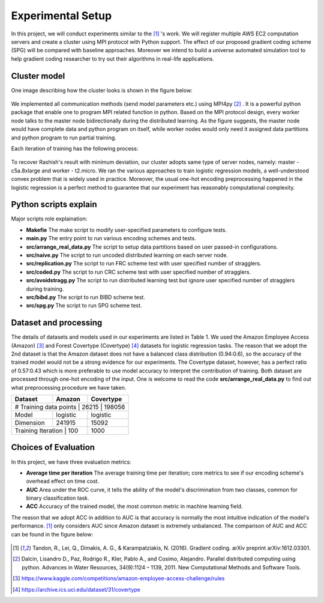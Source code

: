 Experimental Setup
==================
In this project, we will conduct experiments similar to the [1]_ 's work. We will register multiple
AWS EC2 computation servers and create a cluster using MPI protocol with Python support.
The effect of our proposed gradient coding scheme (SPG) will be compared with baseline approaches.
Moreover we intend to build a universe automated simulation tool to help gradient coding researcher 
to try out their algorithms in real-life applications.

Cluster model
-------------
One image describing how the cluster looks is shown in the figure below:

    .. image:: setup/cluster_demo.png
        :alt: Cluster example
        :width: 400px
        :height: 300px
        :align: center

We implemented all communication methods (send model parameters etc.) using
MPI4py [2]_ . It is a powerful python package that enable one to program MPI related function in python.
Based on the MPI protocol design, every worker node talks to the master node bidirectionally during 
the distributed learning. As the figure suggests, the master node would have complete data and python
program on itself, while worker nodes would only need it assigned data partitions and python program to 
run partial training.

Each iteration of training has the following process:

    .. image:: setup/learning_proc.png
        :alt: Cluster example
        :width: 400px
        :height: 180px
        :align: center

To recover Rashish's result with minimum deviation, our cluster adopts same type of server nodes, namely:
master - c5a.8xlarge and worker - t2.micro. We ran the various approaches to train logistic regression
models, a well-understood convex problem that is widely used in practice. Moreover, the usual one-hot 
encoding preprocessing happened in the logistic regression is a perfect method to guarantee that our 
experiment has reasonably computational complexity.



Python scripts explain
----------------------
Major scripts role explaination:

* **Makefie**  
  The make script to modify user-specified parameters to configure tests.

* **main.py**  
  The entry point to run various encoding schemes and tests.

* **src/arrange_real_data.py**  
  The script to setup data partitions based on user passed-in configurations.
  
* **src/naive.py**  
  The script to run uncoded distributed learning on each server node.

* **src/replication.py**  
  The script to run FRC scheme test with user specified number of stragglers.

* **src/coded.py**  
  The script to run CRC scheme test with user specified number of stragglers.

* **src/avoidstragg.py**  
  The script to run distributed learning test but ignore user specified number of stragglers during training.

* **src/bibd.py**  
  The script to run BIBD scheme test.

* **src/spg.py**  
  The script to run SPG scheme test.


Dataset and processing
----------------------
The details of datasets and models used in our experiments are listed in Table 1. We used the Amazon
Employee Access (Amazon) [3]_ and Forest Covertype (Covertype) [4]_ datasets for logistic regression tasks.
The reason that we adopt the 2nd dataset is that the Amazon dataset does not have a balanced class 
distribution (0.94:0.6), so the accuracy of the trained model would not be a strong evidence for our
experiments. The Covertype dataset, however, has a perfect ratio of 0.57:0.43 which is more preferable
to use model accuracy to interpret the contribution of training. Both dataset are processed through 
one-hot encoding of the input. One is welcome to read the code **src/arrange_real_data.py** to find out
what preprocessing procedure we have taken.

+------------+--------------------+-------------------+
| Dataset    | Amazon             | Covertype         |
+============+====================+===================+
| # Training data points | 26215     | 198056         |
+------------+--------------------+-------------------+
| Model      | logistic           | logistic          |
+------------+--------------------+-------------------+
| Dimension  | 241915             | 15092             |
+------------+--------------------+-------------------+
| Training Iteration | 100        | 1000              |
+------------+--------------------+-------------------+


Choices of Evaluation
---------------------
In this project, we have three evaluation metrics:

* **Average time per iteration**  
  The average training time per iteration; core metrics to see if our encoding scheme's overhead effect on time cost.

* **AUC**  
  Area under the ROC curve, it tells the ability of the model's discrimination from two classes, common for binary classification task.
  
* **ACC**  
  Accuracy of the trained model, the most common metric in machine learning field.

The reason that we adopt ACC in addition to AUC is that accuracy is normally the most intuitive indication of the 
model's performance. [1]_ only considers AUC since Amazon dataset is extremely unbalanced. The comparison of AUC 
and ACC can be found in the figure below:

    .. image:: setup/AUCvsACC.png
        :alt: AUCvsACC
        :width: 400px
        :height: 150px
        :align: center



.. References
.. ..........

.. [1] Tandon, R., Lei, Q., Dimakis, A. G., & Karampatziakis, N. (2016). Gradient coding. arXiv preprint 
   arXiv:1612.03301.
.. [2] Dalcin, Lisandro D., Paz, Rodrigo R., Kler, Pablo A., and
   Cosimo, Alejandro. Parallel distributed computing using
   python. Advances in Water Resources, 34(9):1124 – 1139,
   2011. New Computational Methods and Software Tools.
.. [3] https://www.kaggle.com/competitions/amazon-employee-access-challenge/rules
.. [4] https://archive.ics.uci.edu/dataset/31/covertype
